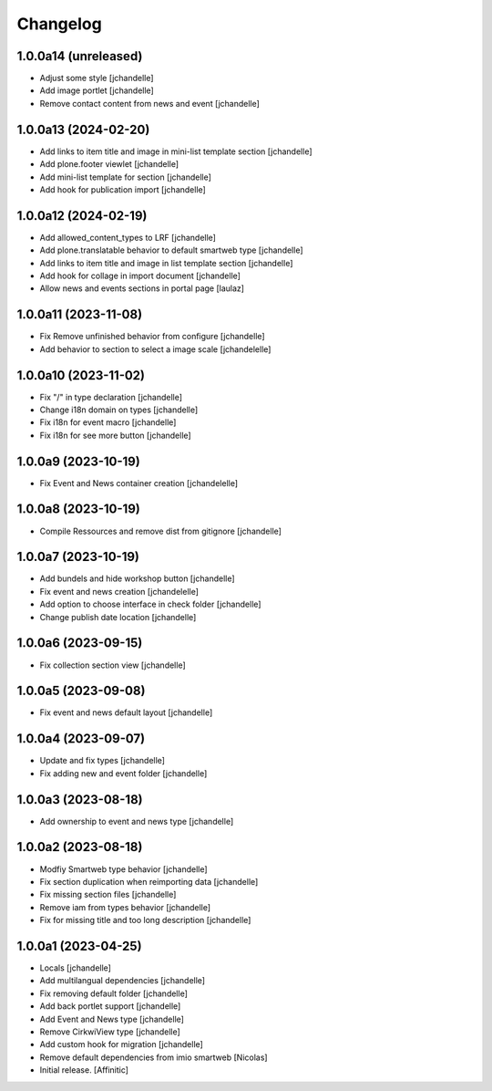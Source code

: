 Changelog
=========


1.0.0a14 (unreleased)
---------------------

- Adjust some style
  [jchandelle]

- Add image portlet
  [jchandelle]

- Remove contact content from news and event
  [jchandelle]


1.0.0a13 (2024-02-20)
---------------------

- Add links to item title and image in mini-list template section
  [jchandelle]

- Add plone.footer viewlet
  [jchandelle]

- Add mini-list template for section
  [jchandelle]

- Add hook for publication import
  [jchandelle]


1.0.0a12 (2024-02-19)
---------------------

- Add allowed_content_types to LRF
  [jchandelle]

- Add plone.translatable behavior to default smartweb type
  [jchandelle]

- Add links to item title and image in list template section
  [jchandelle]

- Add hook for collage in import document
  [jchandelle]

- Allow news and events sections in portal page
  [laulaz]


1.0.0a11 (2023-11-08)
---------------------

- Fix Remove unfinished behavior from configure
  [jchandelle]

- Add behavior to section to select a image scale
  [jchandelelle]


1.0.0a10 (2023-11-02)
---------------------

- Fix "/" in type declaration
  [jchandelle]

- Change i18n domain on types
  [jchandelle]

- Fix i18n for event macro
  [jchandelle]

- Fix i18n for see more button
  [jchandelle]


1.0.0a9 (2023-10-19)
--------------------

- Fix Event and News container creation
  [jchandelelle]


1.0.0a8 (2023-10-19)
--------------------

- Compile Ressources and remove dist from gitignore
  [jchandelle]


1.0.0a7 (2023-10-19)
--------------------

- Add bundels and hide workshop button
  [jchandelle]

- Fix event and news creation
  [jchandelelle]

- Add option to choose interface in check folder
  [jchandelle]

- Change publish date location
  [jchandelle]


1.0.0a6 (2023-09-15)
--------------------

- Fix collection section view
  [jchandelle]


1.0.0a5 (2023-09-08)
--------------------

- Fix event and news default layout
  [jchandelle]


1.0.0a4 (2023-09-07)
--------------------

- Update and fix types
  [jchandelle]

- Fix adding new and event folder
  [jchandelle]


1.0.0a3 (2023-08-18)
--------------------

- Add ownership to event and news type
  [jchandelle]


1.0.0a2 (2023-08-18)
--------------------

- Modfiy Smartweb type behavior
  [jchandelle]

- Fix section duplication when reimporting data
  [jchandelle]

- Fix missing section files
  [jchandelle]

- Remove iam from types behavior
  [jchandelle]

- Fix for missing title and too long description
  [jchandelle]


1.0.0a1 (2023-04-25)
--------------------

- Locals
  [jchandelle]

- Add multilangual dependencies
  [jchandelle]

- Fix removing default folder
  [jchandelle]

- Add back portlet support
  [jchandelle]

- Add Event and News type
  [jchandelle]

- Remove CirkwiView type
  [jchandelle]

- Add custom hook for migration
  [jchandelle]

- Remove default dependencies from imio smartweb
  [Nicolas]

- Initial release.
  [Affinitic]
